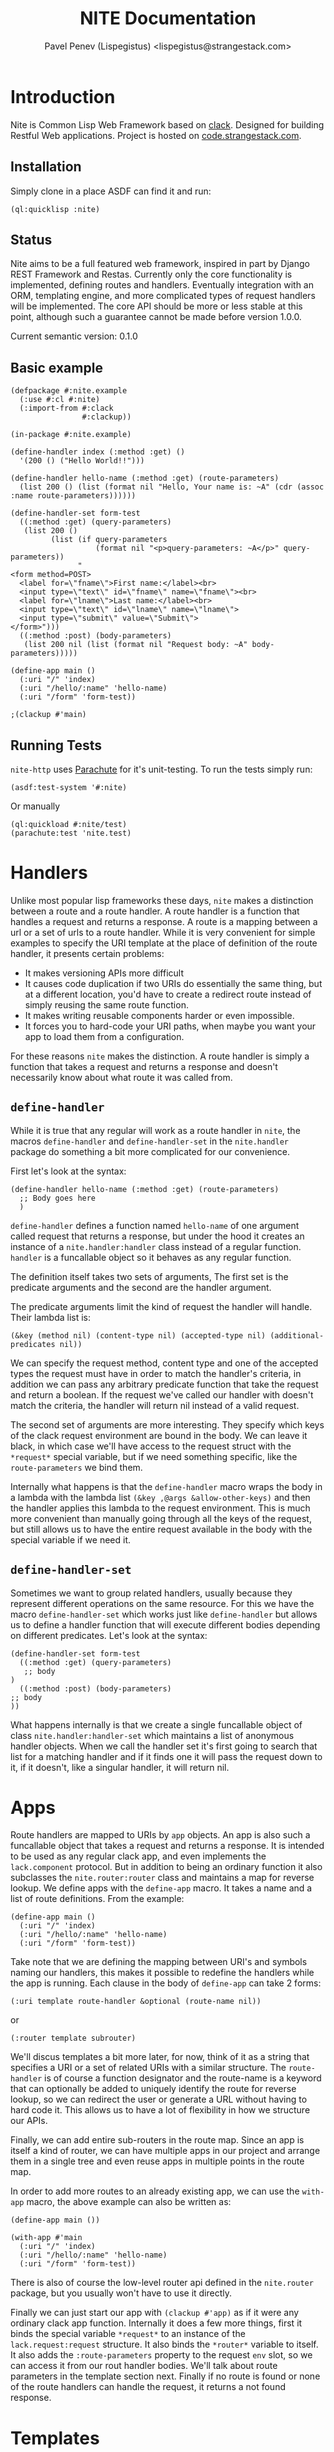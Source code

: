 #+TITLE: NITE Documentation
#+AUTHOR: Pavel Penev (Lispegistus) <lispegistus@strangestack.com>
#+OPTIONS: h:4
#+STARTUP: showeverything
#+OPTIONS: toc:t

* Introduction

Nite is Common Lisp Web Framework based on [[https://github.com/fukamachi/clack][clack]]. Designed for building Restful Web applications. Project is hosted on [[https://code.strangestack.com/StrangeStackPublic/nite][code.strangestack.com]].

** Installation

Simply clone in a place ASDF can find it and run:

#+begin_src common-lisp
(ql:quicklisp :nite)
#+end_src

** Status

Nite aims to be a full featured web framework, inspired in part by Django REST Framework and Restas. Currently only the core functionality is implemented, defining routes and handlers. Eventually integration with an ORM, templating engine, and more complicated types of request handlers will be implemented. The core API should be more or less stable at this point, although such a guarantee cannot be made before version 1.0.0.

Current semantic version: 0.1.0

** Basic example

#+begin_src common-lisp
(defpackage #:nite.example
  (:use #:cl #:nite)
  (:import-from #:clack
                #:clackup))

(in-package #:nite.example)

(define-handler index (:method :get) ()
  '(200 () ("Hello World!!")))

(define-handler hello-name (:method :get) (route-parameters)
  (list 200 () (list (format nil "Hello, Your name is: ~A" (cdr (assoc :name route-parameters))))))

(define-handler-set form-test
  ((:method :get) (query-parameters)
   (list 200 ()
         (list (if query-parameters
                   (format nil "<p>query-parameters: ~A</p>" query-parameters))
               "
<form method=POST>
  <label for=\"fname\">First name:</label><br>
  <input type=\"text\" id=\"fname\" name=\"fname\"><br>
  <label for=\"lname\">Last name:</label><br>
  <input type=\"text\" id=\"lname\" name=\"lname\">
  <input type=\"submit\" value=\"Submit\">
</form>")))
  ((:method :post) (body-parameters)
   (list 200 nil (list (format nil "Request body: ~A" body-parameters)))))

(define-app main ()
  (:uri "/" 'index)
  (:uri "/hello/:name" 'hello-name)
  (:uri "/form" 'form-test))

;(clackup #'main)
#+end_src

** Running Tests

=nite-http= uses [[https://shinmera.github.io/parachute/][Parachute]] for it's unit-testing. To run the tests simply run:

#+begin_src common-lisp
(asdf:test-system '#:nite)
#+end_src

Or manually

#+begin_src common-lisp
(ql:quickload #:nite/test)
(parachute:test 'nite.test)
#+end_src

* Handlers

Unlike most popular lisp frameworks these days, =nite= makes a distinction between a route and a route handler. A route handler is a function that handles a request and returns a response. A route is a mapping between a url or a set of urls to a route handler. While it is very convenient for simple examples to specify the URI template at the place of definition of the route handler, it presents certain problems:
 - It makes versioning APIs more difficult
 - It causes code duplication if two URIs do essentially the same thing, but at a different location, you'd have to create a redirect route instead of simply reusing the same route function.
 - It makes writing reusable components harder or even impossible.
 - It forces you to hard-code your URI paths, when maybe you want your app to load them from a configuration.

For these reasons =nite= makes the distinction. A route handler is simply a function that takes a request and returns a response and doesn't necessarily know about what route it was called from. 

** =define-handler=

While it is true that any regular will work as a route handler in =nite=, the macros =define-handler= and =define-handler-set= in the =nite.handler= package do something a bit more complicated for our convenience.

First let's look at the syntax:

#+begin_src common-lisp
  (define-handler hello-name (:method :get) (route-parameters)
    ;; Body goes here
    )
#+end_src

=define-handler= defines a function named =hello-name= of one argument called request that returns a response, but under the hood it creates an instance of a =nite.handler:handler= class instead of a regular function. =handler= is a funcallable object so it behaves as any regular function.

 The definition itself takes two sets of arguments, The first set is the predicate arguments and the second are the handler argument. 

The predicate arguments limit the kind of request the handler will handle. Their lambda list is:
#+begin_src common-lisp
(&key (method nil) (content-type nil) (accepted-type nil) (additional-predicates nil))
#+end_src

We can specify the request method, content type and one of the accepted types the request must have in order to match the handler's criteria, in addition we can pass any arbitrary predicate function that take the request and return a boolean. If the request we've called our handler with doesn't match the criteria, the handler will return nil instead of a valid request.

The second set of arguments are more interesting. They specify which keys of the clack request environment are bound in the body. We can leave it black, in which case we'll have access to the request struct with the =*request*= special variable, but if we need something specific, like the =route-parameters= we bind them. 

Internally what happens is that the =define-handler= macro wraps the body in a lambda with the lambda list =(&key ,@args &allow-other-keys)= and then the handler applies this lambda to the request environment. This is much more convenient than manually going through all the keys of the request, but still allows us to have the entire request available in the body with the special variable if we need it.

** =define-handler-set=

Sometimes we want to group related handlers, usually because they represent different operations on the same resource. For this we have the macro =define-handler-set= which works just like =define-handler= but allows us to define a handler function that will execute different bodies depending on different predicates. Let's look at the syntax:

#+begin_src common-lisp
(define-handler-set form-test
  ((:method :get) (query-parameters)
   ;; body
)
  ((:method :post) (body-parameters)
;; body   
))
#+end_src

What happens internally is that we create a single funcallable object of class =nite.handler:handler-set= which maintains a list of anonymous handler objects. When we call the handler set it's first going to search that list for a matching handler and if it finds one it will pass the request down to it, if it doesn't, like a singular handler, it will return nil. 

* Apps

Route handlers are mapped to URIs by =app= objects. An app is also such a funcallable object that takes a request and returns a response. It is intended to be used as any regular clack app, and even implements the =lack.component= protocol. But in addition to being an ordinary function it also subclasses the =nite.router:router= class and maintains a map for reverse lookup. We define apps with the =define-app= macro. It takes a name and a list of route definitions. From the example:

#+begin_src common-lisp
(define-app main ()
  (:uri "/" 'index)
  (:uri "/hello/:name" 'hello-name)
  (:uri "/form" 'form-test))
#+end_src

Take note that we are defining the mapping between URI's and symbols naming our handlers, this makes it possible to redefine the handlers while the app is running. Each clause in the body of =define-app= can take 2 forms:

=(:uri template route-handler &optional (route-name nil))=

or

=(:router template subrouter)=

We'll discus templates a bit more later, for now, think of it as a string that specifies a URI or a set of related URIs with a similar structure. The =route-handler= is of course a function designator and the route-name is a keyword that can optionally be added to uniquely identify the route for reverse lookup, so we can redirect the user or generate a URL without having to hard code it. This allows us to have a lot of flexibility in how we structure our APIs.

Finally, we can add entire sub-routers in the route map. Since an app is itself a kind of router, we can have multiple apps in our project and arrange them in a single tree and even reuse apps in multiple points in the route map.

In order to add more routes to an already existing app, we can use the =with-app= macro, the above example can also be written as:

#+begin_src common-lisp
(define-app main ())
 
(with-app #'main
  (:uri "/" 'index)
  (:uri "/hello/:name" 'hello-name)
  (:uri "/form" 'form-test))
#+end_src

There is also of course the low-level router api defined in the =nite.router= package, but you usually won't have to use it directly.

Finally we can just start our app with =(clackup #'app)= as if it were any ordinary clack app function. Internally it does a few more things, first it binds the special variable =*request*= to an instance of the =lack.request:request= structure. It also binds the =*router*= variable to itself. It also adds the =:route-parameters= property to the request =env= slot, so we can access it from our rout handler bodies. We'll talk about route parameters in the template section next. Finally if no route is found or none of the route handlers can handle the request, it returns a not found response.

* Templates

Before we continue, we need to understand how =nite= route templates work.

Templates in nite are a string of path components separated by forward slashes. Internally they are parsed to lists of path components. For example the following template parses to the list below it:

#+begin_src common-lisp
"/hello/world"
("" "hello" "world")
#+end_src

The function =nite.router:parse-string-template= will turn a string template into a valid list of path components.
The function =nite.router:unparse-string-template= will do the reverse. The function =nite.router:concatenate-string-template= can be used to concatenate two string templates and do the "correct" thing with slashes.

*NOTE: It is important to note that Nite treats URIs with ending slashes as different from ones without. For example ="/hello"= and ="/hello/"= specify different routes. How ending slashes are handled might become configurable in future versions if I find a clever design I like.*

** Parameter capture

Nite supports basic parameter capture as commonly found in routing libraries. We saw that these captured parameters are made available in the request environment under the key =:route-parameters=. For example the template ="/user/:name"= defines a parameter capture called =:name= any URI component will match it and be bound internally to the keyword =:name=. The method =nite.router:find-route= will return the alist with captured parameters as a second value. This gives a great deal of flexibility when defining routes. A parameter capture component can optionally have a type. Currently only =:string= and =:integer= types are supported. The full syntax for a parameter capture path component is =:<name>|<type>= Where the type is optional and defaults to =:string=. Let's look at an example template:

="/:user/:post_id|integer"= will match any URI like ="/bob/12"= and bind the string ="bob"= to the keyword =:user= and the integer =12= to the keyword =:post_id=. The URI ="/bob/foo"= on the other hand will not match since the string ="foo"= cannot be parsed as an integer.

Internally a parameter path component is represented as a list of the form =(<name> <type>)=  where both the name and type are keywords. So the parsed form of ="/:user/:post_id|integer"= will be =("" (:user :string) (:post_id :integer))=.

Finally, templates can include a wildcard component, denoted by =*=. This must always be at the end of your template, =*= will match everything after it in the URI. For example the template ="/foo/*"= will match the URI ="/foo/bar/baz"=, in the =:route-parameters= you will find the pair =(:* . "/bar/baz")=. The wildcard will not work if it has any string siblings, the templates ="/foo/:bar"= and ="/foo/*"= are in conflict and ="/foo/:bar"= will take priority.

** Reverse lookup

A route is is simply a mapping between a URI or a set of URIs in the case of captured parameters, to a route handler, but what about mapping route handlers to URIs? Let's say we want to know what URI would redirect the user to a particular route handler? Since there can be multiple URI's that point to the same handler, we need a few mechanisms to narrow it down to just one URL. First must explicitly define the route with an explicit route tag:

#+begin_src common-lisp
(define-app main ()
  (:uri "/" 'index :index)
  (:uri "/hello/:name" 'hello-name :hello-name)
  (:uri "/form" 'form-test) :form-test)
#+end_src

Now we can look up the route tags in the app with the =nite.app:find-route-uri= function:

#+begin_src common-lisp
(find-route-uri :index :router #'main) ;; returns "/"
(find-route-uri :form-test :router #'main) ;; returns "/form"
#+end_src

For simple templates that's easy, but for template like ="/hello/:name" this is a bit more complicated. We have to explicitly supply what value to substitute in the template in order to get a valid URI:

#+begin_src common-lisp
(find-route-uri :hello-name :router #'main :params '(:name "bob")) ;; returns "/hello/bob"
#+end_src

In the context of handler bodies, where the =*router*= variable is bound to the current app, we can omit the =:router= parameter:

#+begin_src common-lisp
(find-route-uri :index) ;; returns "/"
(find-route-uri :hello-name :params '(:name "bob")) ;; returns "/hello/bob"
(find-route-uri :form-test) ;; returns "/form"
#+end_src

** Routers

The package =nite.router= defines our router objects and their protocol. This section doesn't document the entire protocol and is given as a general introduction. Usually you won't be creating routers manually and most of this section is not relevant for day to day web development, but is provided for additional context and in case you want to play around and extend things.

In addition to the tree of nodes representing our URI space, a router maintains a reverse lookup table. And also a table of routes that have been added to it, this table is for debugging purposes so you can see what routes are represented in the tree. You can get an alist of them sorted alphabetically with the =nite.router:route-map-pretty=. When you add connect a new route or mount a subrouter, you might have to run the function =nite.router:rebuild-route-map= in order to make the reverse lookup work correctly.

There are two functions that add a route to a router:
 - =nite.router:connect (router uri handler &optional name rebuild)= connects a route handler, optionally with a reverse lookup name in the router at the specified uri template. The optional rebuild argument(default nil) will rebuild the route map after the route has been added.
 - =nite.router:mount (router uri subrouter &optional prefix rebuild)= mounts a subrouter in the main router at the location of URI. This function can override existing routes. Also since it makes copies of everything, it's possible to mount the same subrouter at multiple locations with separate URIs. But since route names should be unique, we can give a prefix argument to augment all the routes in the subrouter. It should be a string, preferably uppercase, since route names are assumed to be keywords.

We already saw =find-route-uri=, another important function is =find-route (uri &key (router *router*)= which takes the URL we're matching and attempts to find the route in the router. You will likely not have to use this function directly. It returns two values, the route handler and a alist of captured parameters, or it returns nil if a route has not been found.

The package =nite.router= also exports it's low-level API in case you decide to play around with subclassing routers, but beyond docstrings, those functions are not currently documented and are subject to change.

** Notes on subclassing =app=, =handler= and =handler-set=

Subclassing any of these classes requires you to explicitly set the metaclass =closer-mop:funcallable-standard-class=, since they inherit from =closer-mop:funcallable-standard-object= you might get an error if you omit the metaclass.

The =define-app= macro takes an optional =app-class= parameter to determine the class of the app, make sure it's a subclass of =app= though, or otherwise implements the app protocol.
